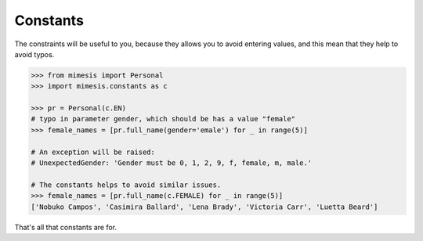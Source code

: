 ===========
Constants
===========

The constraints will be useful to you, because they allows you to avoid entering values,
and this mean that they help to avoid typos.

.. code:: python

    >>> from mimesis import Personal
    >>> import mimesis.constants as c

    >>> pr = Personal(c.EN)
    # typo in parameter gender, which should be has a value "female"
    >>> female_names = [pr.full_name(gender='emale') for _ in range(5)]

    # An exception will be raised:
    # UnexpectedGender: 'Gender must be 0, 1, 2, 9, f, female, m, male.'

    # The constants helps to avoid similar issues.
    >>> female_names = [pr.full_name(c.FEMALE) for _ in range(5)]
    ['Nobuko Campos', 'Casimira Ballard', 'Lena Brady', 'Victoria Carr', 'Luetta Beard']


That's all that constants are for.
